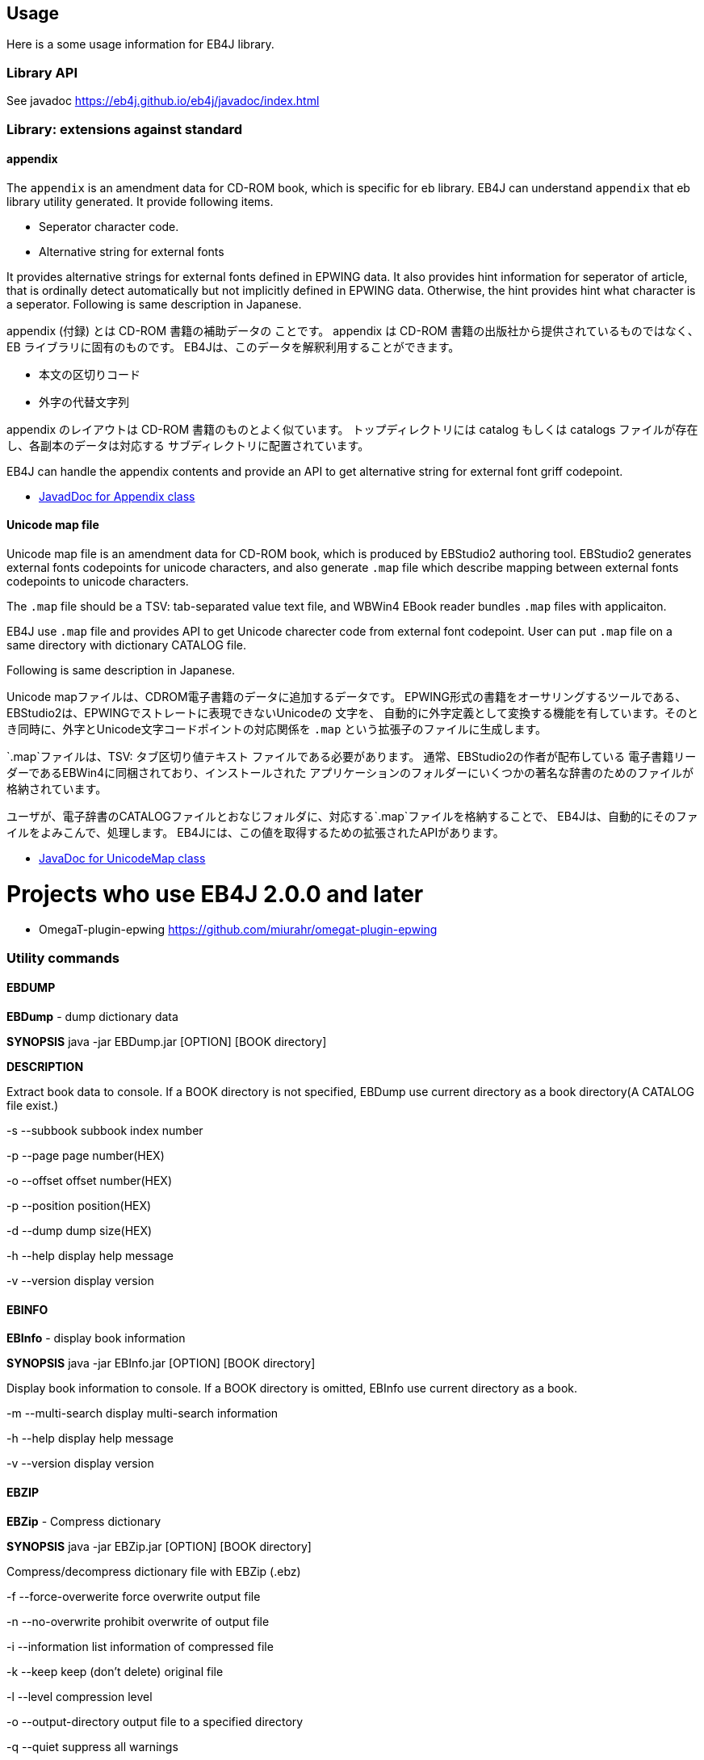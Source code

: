 == Usage

Here is a some usage information for EB4J library.

=== Library API

See javadoc https://eb4j.github.io/eb4j/javadoc/index.html

=== Library: extensions against standard

==== appendix

The `appendix` is an amendment data for CD-ROM book, which is specific for eb library.
EB4J can understand `appendix` that eb library utility generated.
It provide following items.

- Seperator character code.
- Alternative string for external fonts

It provides alternative strings for external fonts defined in EPWING data.
It also provides hint information for seperator of article, that is ordinally detect automatically
but not implicitly defined in EPWING data. Otherwise, the hint provides hint what character is a seperator.
Following is same description in Japanese.

appendix (付録) とは CD-ROM 書籍の補助データの ことです。
appendix は CD-ROM 書籍の出版社から提供されているものではなく、 EB ライブラリに固有のものです。
EB4Jは、このデータを解釈利用することができます。

- 本文の区切りコード
- 外字の代替文字列

appendix のレイアウトは CD-ROM 書籍のものとよく似ています。
トップディレクトリには catalog もしくは catalogs ファイルが存在し、各副本のデータは対応する サブディレクトリに配置されています。

EB4J can handle the appendix contents and provide an API
to get alternative string for external font griff codepoint.

* link:https://eb4j.github.io/eb4j/javadoc/io/github/eb4j/Appendix.html[JavadDoc for Appendix class]


==== Unicode map file

Unicode map file is an amendment data for CD-ROM book, which is produced by EBStudio2 authoring tool.
EBStudio2 generates external fonts codepoints for unicode characters, and also generate `.map` file
which describe mapping between external fonts codepoints to unicode characters.

The `.map` file should be a TSV: tab-separated value text file, and WBWin4 EBook reader bundles `.map` files with applicaiton.

EB4J use `.map` file and provides API to get Unicode charecter code from external font codepoint.
User can put `.map` file on a same directory with dictionary CATALOG file.

Following is same description in Japanese.

Unicode mapファイルは、CDROM電子書籍のデータに追加するデータです。
EPWING形式の書籍をオーサリングするツールである、EBStudio2は、EPWINGでストレートに表現できないUnicodeの 文字を、
自動的に外字定義として変換する機能を有しています。そのとき同時に、外字とUnicode文字コードポイントの対応関係を
`.map` という拡張子のファイルに生成します。

`.map`ファイルは、TSV: タブ区切り値テキスト ファイルである必要があります。
通常、EBStudio2の作者が配布している 電子書籍リーダーであるEBWin4に同梱されており、インストールされた
アプリケーションのフォルダーにいくつかの著名な辞書のためのファイルが格納されています。

ユーザが、電子辞書のCATALOGファイルとおなじフォルダに、対応する`.map`ファイルを格納することで、
EB4Jは、自動的にそのファイルをよみこんで、処理します。
EB4Jには、この値を取得するための拡張されたAPIがあります。

* link:https://eb4j.github.io/eb4j/javadoc/io/github/eb4j/ext/UnicodeMap.html[JavaDoc for UnicodeMap class]


= Projects who use EB4J 2.0.0 and later

* OmegaT-plugin-epwing  https://github.com/miurahr/omegat-plugin-epwing

=== Utility commands

==== EBDUMP

*EBDump* - dump dictionary data

*SYNOPSIS*  java -jar EBDump.jar [OPTION] [BOOK directory]

*DESCRIPTION*

Extract book data to console.
If a BOOK directory is not specified, EBDump use current directory as
a book directory(A CATALOG file exist.)

-s --subbook  subbook index number

-p --page  page number(HEX)

-o --offset offset number(HEX)

-p --position position(HEX)

-d --dump  dump size(HEX)

-h --help  display help message

-v --version display version

==== EBINFO

*EBInfo* - display book information

*SYNOPSIS* java -jar EBInfo.jar [OPTION] [BOOK directory]

Display book information to console.
If a BOOK directory is omitted, EBInfo use current directory as a book.

-m --multi-search  display multi-search information

-h --help display help message

-v --version display version

==== EBZIP

*EBZip* - Compress dictionary

*SYNOPSIS* java -jar EBZip.jar [OPTION] [BOOK directory]

Compress/decompress dictionary file with EBZip (.ebz)

-f --force-overwerite force overwrite output file

-n --no-overwrite  prohibit overwrite of output file

-i --information  list information of compressed file

-k --keep  keep (don't delete) original file

-l --level  compression level

-o --output-directory  output file to a specified directory

-q --quiet   suppress all warnings

-s --skip-content  [font [, sound [, [grahpic [, movie]]]   skip specified content

-S --subbook  target subbook

-z --compress  compress files

-u --uncompress  uncompress files

-t --test   only check input files

-h --help  display help message

-v --version  display version
